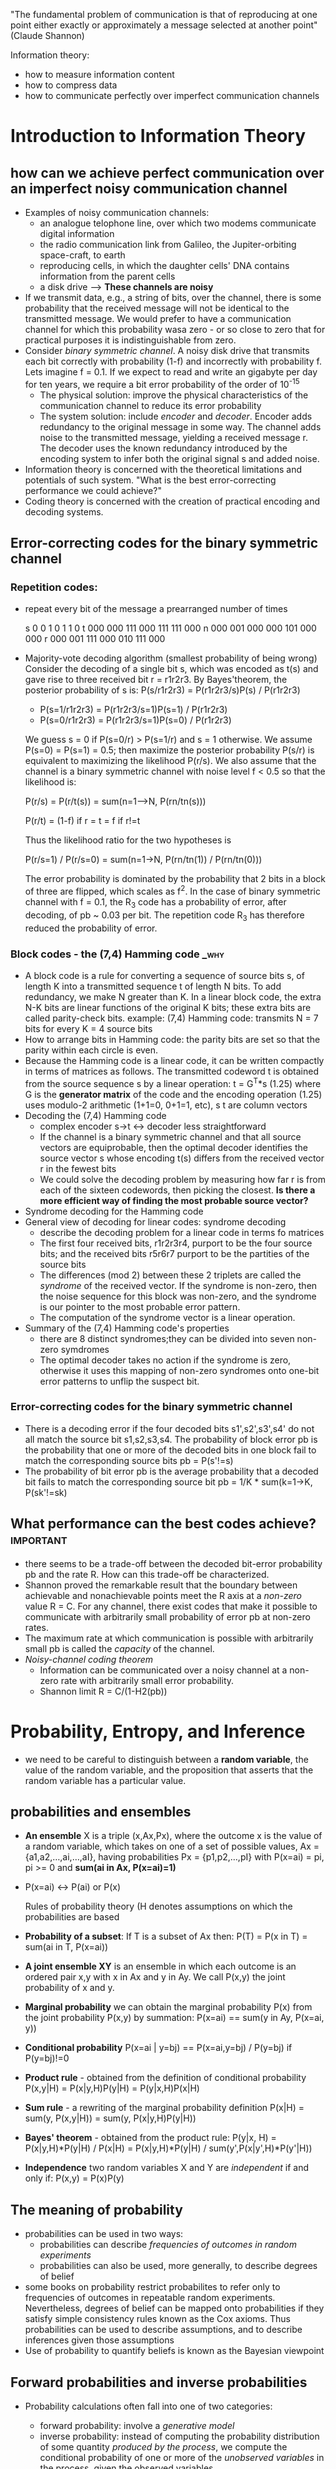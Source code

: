 "The fundamental problem of communication is that of reproducing at one point
either exactly or approximately a message selected at another point"
(Claude Shannon)

Information theory:
- how to measure information content
- how to compress data
- how to communicate perfectly over imperfect communication channels

* Introduction to Information Theory
** how can we achieve perfect communication over an imperfect noisy communication channel
- Examples of noisy communication channels:
  + an analogue telophone line, over which two modems communicate digital 
    information
  + the radio communication link from Galileo, the Jupiter-orbiting space-craft,
    to earth
  + reproducing cells, in which the daughter cells' DNA contains information 
    from the parent cells
  + a disk drive
    --> *These channels are noisy*
- If we transmit data, e.g., a string of bits, over the channel, there is some
  probability that the received message will not be identical to the transmitted
  message. We would prefer to have a communication channel for which this 
  probability wasa zero - or so close to zero that for practical purposes it is
  indistinguishable from zero.
- Consider /binary symmetric channel/. A noisy disk drive that transmits each 
  bit correctly with probability (1-f) and incorrectly with probability f. Lets
  imagine f = 0.1. If we expect to read and write an gigabyte per day for ten 
  years, we require a bit error probability of the order of 10^-15
  + The physical solution: improve the physical characteristics of the 
    communication channel to reduce its error probability
  + The system solution: include /encoder/ and /decoder/. Encoder adds 
    redundancy to the original message in some way. The channel adds noise to
    the transmitted message, yielding a received message r. The decoder uses the
    known redundancy introduced by the encoding system to infer both the original
    signal s and added noise.
- Information theory is concerned with the theoretical limitations and 
  potentials of such system. "What is the best error-correcting performance we
  could achieve?"
- Coding theory is concerned with the creation of practical encoding and 
  decoding systems.

** Error-correcting codes for the binary symmetric channel
*** Repetition codes: 
- repeat every bit of the message a prearranged number of 
  times

  s  0   0   1   0   1   1   0
  t 000 000 111 000 111 111 000
  n 000 001 000 000 101 000 000
  r 000 001 111 000 010 111 000

- Majority-vote decoding algorithm (smallest probability of being wrong)
  Consider the decoding of a single bit s, which was encoded as t(s) and gave 
  rise to three received bit r = r1r2r3. By Bayes'theorem, the posterior 
  probability of s is:
  P(s/r1r2r3) = P(r1r2r3/s)P(s) / P(r1r2r3)
    + P(s=1/r1r2r3) = P(r1r2r3/s=1)P(s=1) / P(r1r2r3)
    + P(s=0/r1r2r3) = P(r1r2r3/s=1)P(s=0) / P(r1r2r3)

  We guess s = 0 if P(s=0/r) > P(s=1/r) and s = 1 otherwise. 
  We assume P(s=0) = P(s=1) = 0.5; then maximize the posterior probability 
  P(s/r) is equivalent to maximizing the likelihood P(r/s).
  We also assume that the channel is a binary symmetric channel with noise level
  f < 0.5 so that the likelihood is:
  
  P(r/s) = P(r/t(s)) = sum(n=1-->N, P(rn/tn(s)))

  P(r/t) = (1-f) if r = t
         = f if r!=t

  Thus the likelihood ratio for the two hypotheses is

  P(r/s=1) / P(r/s=0) = sum(n=1->N, P(rn/tn(1)) / P(rn/tn(0)))

  The error probability is dominated by the probability that 2 bits in a block
  of three are flipped, which scales as f^2. In the case of binary symmetric 
  channel with f = 0.1, the R_3 code has a probability of error, after decoding,
  of pb ~ 0.03 per bit. The repetition code R_3 has therefore reduced the 
  probability of error.

*** Block codes - the (7,4) Hamming code			       :_why:
- A block code is a rule for converting a sequence of source bits s, of length K
  into a transmitted sequence t of length N bits. To add redundancy, we make N
  greater than K. In a linear block code, the extra N-K bits are linear functions
  of the original K bits; these extra bits are called parity-check bits.
  example: (7,4) Hamming code: transmits N = 7 bits for every K = 4 source bits
- How to arrange bits in Hamming code: the parity bits are set so that the
  parity within each circle is even.
- Because the Hamming code is a linear code, it can be written compactly in terms
  of matrices as follows. The transmitted codeword t is obtained from the source
  sequence s by a linear operation:
                                   t = G^T*s (1.25)
  where G is the *generator matrix* of the code and the encoding operation (1.25)
  uses modulo-2 arithmetic (1+1=0, 0+1=1, etc), s t are column vectors
- Decoding the (7,4) Hamming code
  + complex encoder s->t <-> decoder less straightforward
  + If the channel is a binary symmetric channel and that all source vectors are
    equiprobable, then the optimal decoder identifies the source vector s whose
    encoding t(s) differs from the received vector r in the fewest bits 
  + We could solve the decoding problem by measuring how far r is from each of
    the sixteen codewords, then picking the closest.
    *Is there a more efficient way of finding the most probable source vector?*
- Syndrome decoding for the Hamming code
- General view of decoding for linear codes: syndrome decoding
  + describe the decoding problem for a linear code in terms fo matrices
  + The first four received bits, r1r2r3r4, purport to be the four source bits;
    and the received bits r5r6r7 purport to be the partities of the source bits
  + The differences (mod 2) between these 2 triplets are called the /syndrome/
    of the received vector. If the syndrome is non-zero, then the noise 
    sequence for this block was non-zero, and the syndrome is our pointer to the
    most probable error pattern.
  + The computation of the syndrome vector is a linear operation. 
- Summary of the (7,4) Hamming code's properties
  + there are 8 distinct syndromes;they can be divided into seven non-zero 
    symdromes
  + The optimal decoder takes no action if the syndrome is zero, otherwise it 
    uses this mapping of non-zero syndromes onto one-bit error patterns to unflip
    the suspect bit.

*** Error-correcting codes for the binary symmetric channel
- There is a decoding error if the four decoded bits s1',s2',s3',s4' do not all
  match the source bit s1,s2,s3,s4. The probability of block error pb is the 
  probability that one or more of the decoded bits in one block fail to match 
  the corresponding source bits
                          pb = P(s'!=s)
- The probability of bit error pb is the average probability that a decoded bit
  fails to match the corresponding source bit
                          pb = 1/K * sum(k=1->K, P(sk'!=sk)


** What performance can the best codes achieve? 		  :important:
- there seems to be a trade-off between the decoded bit-error probability pb and
  the rate R. How can this trade-off be characterized.
- Shannon proved the remarkable result that the boundary between achievable and
  nonachievable points meet the R axis at a /non-zero/ value R = C. For any
  channel, there exist codes that make it possible to communicate with arbitrarily
  small probability of error pb at non-zero rates.
- The maximum rate at which communication is possible with arbitrarily small pb
  is called the /capacity/ of the channel.
- /Noisy-channel coding theorem/
  + Information can be communicated over a noisy channel at a non-zero rate 
    with arbitrarily small error probability.
  + Shannon limit R = C/(1-H2(pb))


* Probability, Entropy, and Inference
- we need to be careful to distinguish between a *random variable*, the value of
  the random variable, and the proposition that asserts that the random variable
  has a particular value.
** probabilities and ensembles
- *An ensemble* X is a triple (x,Ax,Px), where the outcome x is the value of a
  random variable, which takes on one of a set of possible values,
  Ax = {a1,a2,...,ai,...,aI}, having probabilities Px = {p1,p2,...,pI} with
  P(x=ai) = pi, pi >= 0 and *sum(ai in Ax, P(x=ai)=1)*
- P(x=ai) <-> P(ai) or P(x)

  Rules of probability theory (H denotes assumptions on which the probabilities 
  are based
- *Probability of a subset*: If T is a subset of Ax then:
             P(T) = P(x in T) = sum(ai in T, P(x=ai))

- *A joint ensemble XY* is an ensemble in which each outcome is an ordered pair
  x,y with x in Ax and y in Ay. We call P(x,y) the joint probability of x and y.

- *Marginal probability* we can obtain the marginal probability P(x) from the 
  joint probability P(x,y) by summation:
             P(x=ai) == sum(y in Ay, P(x=ai, y))

- *Conditional probability*
             P(x=ai | y=bj) == P(x=ai,y=bj) / P(y=bj) if P(y=bj)!=0

- *Product rule* - obtained from the definition of conditional probability
             P(x,y|H) = P(x|y,H)P(y|H) = P(y|x,H)P(x|H)

- *Sum rule* - a rewriting of the marginal probability definition
             P(x|H) = sum(y, P(x,y|H)) = sum(y, P(x|y,H)P(y|H))

- *Bayes' theorem* - obtained from the product rule:
             P(y|x, H) = P(x|y,H)*P(y|H) / P(x|H)
                       = P(x|y,H)*P(y|H) / sum(y',P(x|y',H)*P(y'|H))
- *Independence* two random variables X and Y are /independent/ if and only if:
             P(x,y) = P(x)P(y)

** The meaning of probability
- probabilities can be used in two ways:
  + probabilities can describe /frequencies of outcomes in random experiments/
  + probabilities can also be used, more generally, to describe degrees of belief
- some books on probability restrict probabilites to refer only to frequencies of
  outcomes in repeatable random experiments. Nevertheless, degrees of belief can 
  be mapped onto probabilities if they satisfy simple consistency rules known as
  the Cox axioms. Thus probabilities can be used to describe assumptions, and to
  describe inferences given those assumptions
- Use of probability to quantify beliefs is known as the Bayesian viewpoint

** Forward probabilities and inverse probabilities
- Probability calculations often fall into one of two categories:
  + forward probability: involve a /generative model/
  + inverse probability: instead of computing the probability distribution of 
    some quantity /produced by the process/, we compute the conditional
    probability of one or more of the /unobserved variables/ in the process, given
    the observed variables.

- Terminology of inverse probability
  + marginal probability P(u) the prior probability of u
  + P(nb|u,N): likelihood. Say "the likelihood of the parameters"
  + P(u|nb,N): posterior probability. 
  + P(nb|N): marginal likelihood, evedience
    has no u-dependence so its value is not important if we simply wish to 
    evaluate the relative probabilities of the alternative hypotheses u.
  + posterior = likelihood x prior / evidence (2.28)

- Inverse probability and prediction

- Inference as inverse probability

- Data compression and inverse probability

- The likelihood principle

** Definition of entropy and related functions
- *The Shannon information content of an outcome* x is defined to be
                     h(x) = log_2(1/P(x))   (2.34)

- *The entropy of an ensembly X* = average Shannon information content of an 
  outcome
                     H(X) == Sum(x in Ax, P(x)*log(1/P(x)))

- Decomposability of the entropy
  + H(X) >= 0 with equality iff pi = 1 for one i
  + Entropy is maximized if p is uniform:
       H(X) <= log(|Ax|) with equality iff pi = 1/|Ax| for all i

- *The redundancy of X*: 1 - H(X)/log(|Ax|)

- *The joint entropy of X,Y*:
       H(X,Y) = Sum(x,y in Ax,Ay, P(x,y)log(1/P(x,y)))
       H(X,y) = H(X) + H(Y) iff P(x,y) = P(x)P(y)

** Gibbs' inequality
- *The relative entropy or Kullback-Leibler divergence* between two probability
  distributions P(x) and Q(x) that are defined over the same alphabet Ax is
          D_(KL)(P||Q) = sum(x, P(x)log(P(x)/Q(x))) (2.45)
- The relative entropy satisfies Gibbs' inequality
          D_(KL)(P||Q) >= 0   (2.46)
- The relative entropy is important in pattern recognition, and neural networks
  as well as in information theory.
** Jensen's inequality for convex functions
- *Convex functions* A function f(x) is convex over (a,b) if every chord of the
  function lies above the function, as shown in figure 2.10; that is, for all
  x1, x2 in (a,b) and 0 <= lambda <= 1,
          f(lambda*x1 + (1-lambda)*x2) <= lambda*f(x1) + (1-lambda)*f(x2)

- *Jensen's inequality* f is a convex function and x is a random variable 
          E[f(x)] >= f(E[x]) E is expectation
